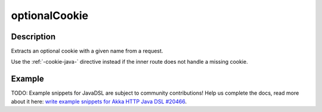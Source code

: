 .. _-optionalCookie-java-:

optionalCookie
==============

Description
-----------
Extracts an optional cookie with a given name from a request.

Use the :ref:`-cookie-java-` directive instead if the inner route does not handle a missing cookie.


Example
-------
TODO: Example snippets for JavaDSL are subject to community contributions! Help us complete the docs, read more about it here: `write example snippets for Akka HTTP Java DSL #20466 <https://github.com/akka/akka/issues/20466>`_.

